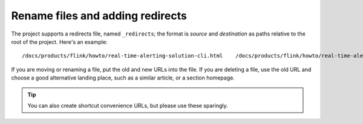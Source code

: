 Rename files and adding redirects
===================================

The project supports a redirects file, named ``_redirects``; the format is `source` and `destination` as paths relative to the root of the project. Here's an example::

    /docs/products/flink/howto/real-time-alerting-solution-cli.html    /docs/products/flink/howto/real-time-alerting-solution.html

If you are moving or renaming a file, put the old and new URLs into the file. If you are deleting a file, use the old URL and choose a good alternative landing place, such as a similar article, or a section homepage.

.. tip:: You can also create shortcut convenience URLs, but please use these sparingly.
